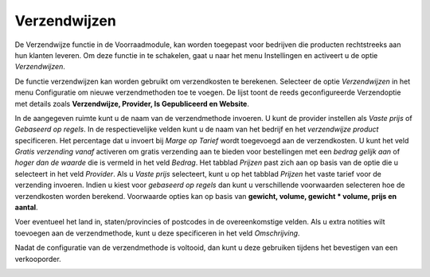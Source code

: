 =============
Verzendwijzen
=============

De Verzendwijze functie in de Voorraadmodule, kan worden toegepast voor bedrijven die producten rechtstreeks aan hun klanten leveren. Om deze functie in te schakelen, gaat u naar het menu Instellingen en activeert u de optie *Verzendwijzen*. 

.. image:: Product-Configuratie-Media/image62.png

De functie verzendwijzen kan worden gebruikt om verzendkosten te berekenen. 
Selecteer de optie *Verzendwijzen* in het menu Configuratie om nieuwe verzendmethoden toe te voegen. De lijst toont de reeds geconfigureerde Verzendoptie met details zoals **Verzendwijze,  Provider, Is Gepubliceerd en Website**. 

.. image:: Product-Configuratie-Media/image63.png

.. image:: Product-Configuratie-Media/image64.png

In de aangegeven ruimte kunt u de naam van de verzendmethode invoeren. U kunt de provider instellen als *Vaste prijs* of *Gebaseerd op regels*. In de respectievelijke velden kunt u de naam van het bedrijf en het *verzendwijze product* specificeren. Het percentage dat u invoert bij *Marge op Tarief* wordt toegevoegd aan de verzendkosten. U kunt het veld *Gratis verzending vanaf* activeren om gratis verzending aan te bieden voor bestellingen met een *bedrag gelijk aan* of *hoger dan de waarde* die is vermeld in het veld *Bedrag*. Het tabblad *Prijzen* past zich aan op basis van de optie die u selecteert in het veld *Provider*. Als u *Vaste prijs* selecteert, kunt u op het tabblad *Prijzen* het vaste tarief voor de verzending invoeren. Indien u kiest voor *gebaseerd op regels* dan kunt u verschillende voorwaarden selecteren hoe de verzendkosten worden berekend. Voorwaarde opties kan op basis van **gewicht, volume, gewicht * volume, prijs en aantal**.

.. image:: Product-Configuratie-Media/image65.png

Voer eventueel het land in, staten/provincies of postcodes in de overeenkomstige velden. Als u extra notities wilt toevoegen aan de verzendmethode, kunt u deze specificeren in het veld *Omschrijving*. 

.. image:: Product-Configuratie-Media/image66.png

Nadat de configuratie van de verzendmethode is voltooid, dan kunt u deze gebruiken tijdens het bevestigen van een verkooporder.

.. image:: Product-Configuratie-Media/image67.png

.. image:: Product-Configuratie-Media/image68.png




